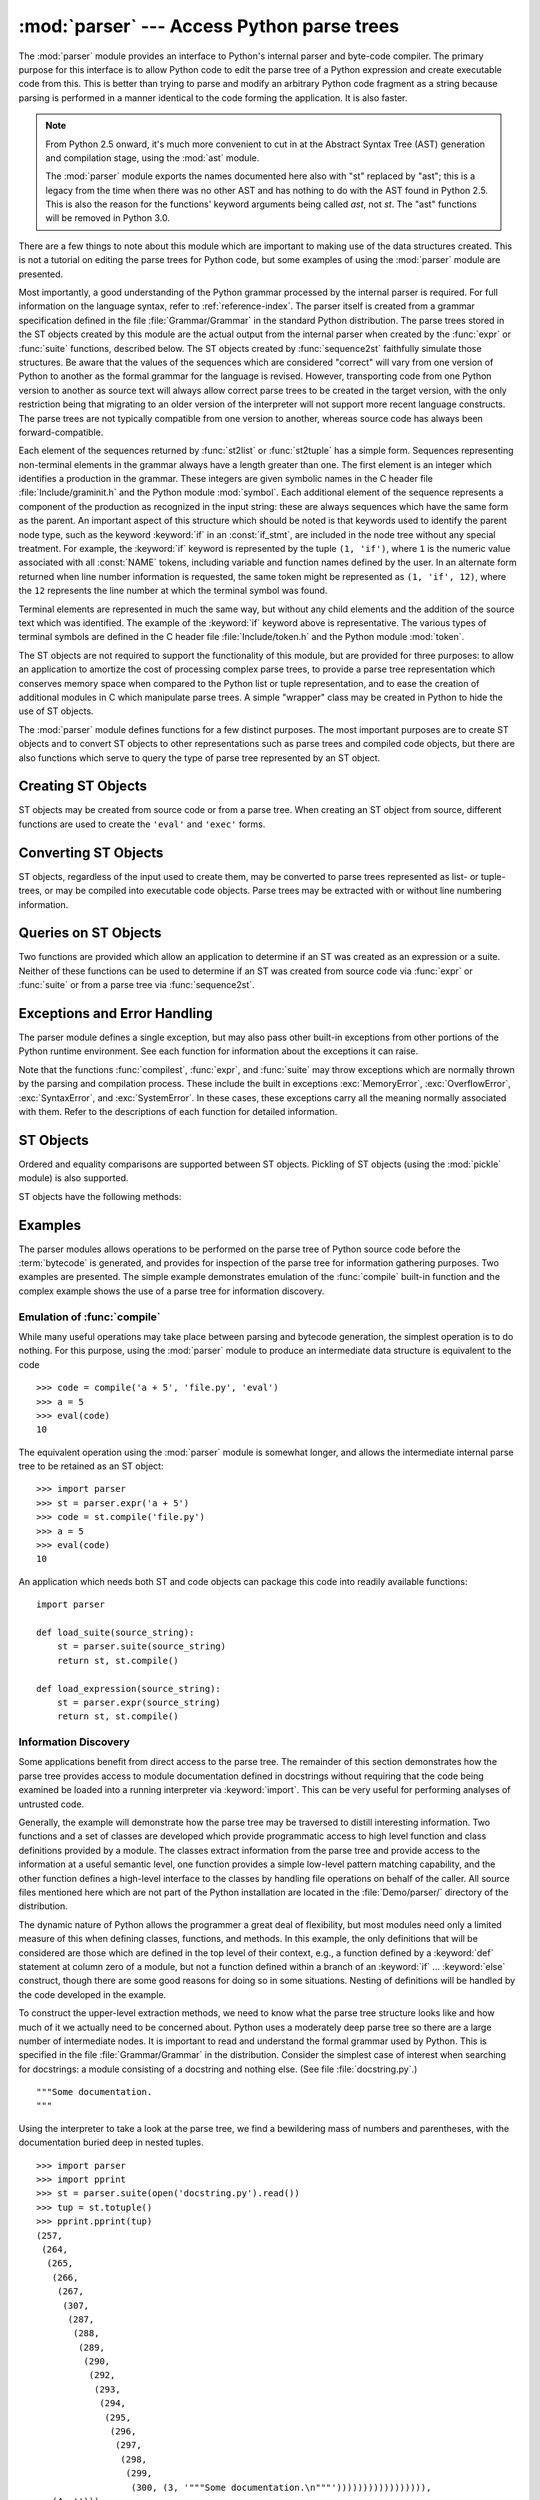 
:mod:`parser` --- Access Python parse trees
===========================================

.. module:: parser
   :synopsis: Access parse trees for Python source code.
.. moduleauthor:: Fred L. Drake, Jr. <fdrake@acm.org>
.. sectionauthor:: Fred L. Drake, Jr. <fdrake@acm.org>


.. Copyright 1995 Virginia Polytechnic Institute and State University and Fred
   L. Drake, Jr.  This copyright notice must be distributed on all copies, but
   this document otherwise may be distributed as part of the Python
   distribution.  No fee may be charged for this document in any representation,
   either on paper or electronically.  This restriction does not affect other
   elements in a distributed package in any way.

.. index:: single: parsing; Python source code

The :mod:`parser` module provides an interface to Python's internal parser and
byte-code compiler.  The primary purpose for this interface is to allow Python
code to edit the parse tree of a Python expression and create executable code
from this.  This is better than trying to parse and modify an arbitrary Python
code fragment as a string because parsing is performed in a manner identical to
the code forming the application.  It is also faster.

.. note::

   From Python 2.5 onward, it's much more convenient to cut in at the Abstract
   Syntax Tree (AST) generation and compilation stage, using the :mod:`ast`
   module.

   The :mod:`parser` module exports the names documented here also with "st"
   replaced by "ast"; this is a legacy from the time when there was no other
   AST and has nothing to do with the AST found in Python 2.5.  This is also the
   reason for the functions' keyword arguments being called *ast*, not *st*.
   The "ast" functions will be removed in Python 3.0.

There are a few things to note about this module which are important to making
use of the data structures created.  This is not a tutorial on editing the parse
trees for Python code, but some examples of using the :mod:`parser` module are
presented.

Most importantly, a good understanding of the Python grammar processed by the
internal parser is required.  For full information on the language syntax, refer
to :ref:`reference-index`.  The parser
itself is created from a grammar specification defined in the file
:file:`Grammar/Grammar` in the standard Python distribution.  The parse trees
stored in the ST objects created by this module are the actual output from the
internal parser when created by the :func:`expr` or :func:`suite` functions,
described below.  The ST objects created by :func:`sequence2st` faithfully
simulate those structures.  Be aware that the values of the sequences which are
considered "correct" will vary from one version of Python to another as the
formal grammar for the language is revised.  However, transporting code from one
Python version to another as source text will always allow correct parse trees
to be created in the target version, with the only restriction being that
migrating to an older version of the interpreter will not support more recent
language constructs.  The parse trees are not typically compatible from one
version to another, whereas source code has always been forward-compatible.

Each element of the sequences returned by :func:`st2list` or :func:`st2tuple`
has a simple form.  Sequences representing non-terminal elements in the grammar
always have a length greater than one.  The first element is an integer which
identifies a production in the grammar.  These integers are given symbolic names
in the C header file :file:`Include/graminit.h` and the Python module
:mod:`symbol`.  Each additional element of the sequence represents a component
of the production as recognized in the input string: these are always sequences
which have the same form as the parent.  An important aspect of this structure
which should be noted is that keywords used to identify the parent node type,
such as the keyword :keyword:`if` in an :const:`if_stmt`, are included in the
node tree without any special treatment.  For example, the :keyword:`if` keyword
is represented by the tuple ``(1, 'if')``, where ``1`` is the numeric value
associated with all :const:`NAME` tokens, including variable and function names
defined by the user.  In an alternate form returned when line number information
is requested, the same token might be represented as ``(1, 'if', 12)``, where
the ``12`` represents the line number at which the terminal symbol was found.

Terminal elements are represented in much the same way, but without any child
elements and the addition of the source text which was identified.  The example
of the :keyword:`if` keyword above is representative.  The various types of
terminal symbols are defined in the C header file :file:`Include/token.h` and
the Python module :mod:`token`.

The ST objects are not required to support the functionality of this module,
but are provided for three purposes: to allow an application to amortize the
cost of processing complex parse trees, to provide a parse tree representation
which conserves memory space when compared to the Python list or tuple
representation, and to ease the creation of additional modules in C which
manipulate parse trees.  A simple "wrapper" class may be created in Python to
hide the use of ST objects.

The :mod:`parser` module defines functions for a few distinct purposes.  The
most important purposes are to create ST objects and to convert ST objects to
other representations such as parse trees and compiled code objects, but there
are also functions which serve to query the type of parse tree represented by an
ST object.


.. seealso::

   Module :mod:`symbol`
      Useful constants representing internal nodes of the parse tree.

   Module :mod:`token`
      Useful constants representing leaf nodes of the parse tree and functions for
      testing node values.


.. _creating-sts:

Creating ST Objects
-------------------

ST objects may be created from source code or from a parse tree. When creating
an ST object from source, different functions are used to create the ``'eval'``
and ``'exec'`` forms.


.. function:: expr(source)

   The :func:`expr` function parses the parameter *source* as if it were an input
   to ``compile(source, 'file.py', 'eval')``.  If the parse succeeds, an ST object
   is created to hold the internal parse tree representation, otherwise an
   appropriate exception is thrown.


.. function:: suite(source)

   The :func:`suite` function parses the parameter *source* as if it were an input
   to ``compile(source, 'file.py', 'exec')``.  If the parse succeeds, an ST object
   is created to hold the internal parse tree representation, otherwise an
   appropriate exception is thrown.


.. function:: sequence2st(sequence)

   This function accepts a parse tree represented as a sequence and builds an
   internal representation if possible.  If it can validate that the tree conforms
   to the Python grammar and all nodes are valid node types in the host version of
   Python, an ST object is created from the internal representation and returned
   to the called.  If there is a problem creating the internal representation, or
   if the tree cannot be validated, a :exc:`ParserError` exception is thrown.  An
   ST object created this way should not be assumed to compile correctly; normal
   exceptions thrown by compilation may still be initiated when the ST object is
   passed to :func:`compilest`.  This may indicate problems not related to syntax
   (such as a :exc:`MemoryError` exception), but may also be due to constructs such
   as the result of parsing ``del f(0)``, which escapes the Python parser but is
   checked by the bytecode compiler.

   Sequences representing terminal tokens may be represented as either two-element
   lists of the form ``(1, 'name')`` or as three-element lists of the form ``(1,
   'name', 56)``.  If the third element is present, it is assumed to be a valid
   line number.  The line number may be specified for any subset of the terminal
   symbols in the input tree.


.. function:: tuple2st(sequence)

   This is the same function as :func:`sequence2st`.  This entry point is
   maintained for backward compatibility.


.. _converting-sts:

Converting ST Objects
---------------------

ST objects, regardless of the input used to create them, may be converted to
parse trees represented as list- or tuple- trees, or may be compiled into
executable code objects.  Parse trees may be extracted with or without line
numbering information.


.. function:: st2list(ast[, line_info])

   This function accepts an ST object from the caller in *ast* and returns a
   Python list representing the equivalent parse tree.  The resulting list
   representation can be used for inspection or the creation of a new parse tree in
   list form.  This function does not fail so long as memory is available to build
   the list representation.  If the parse tree will only be used for inspection,
   :func:`st2tuple` should be used instead to reduce memory consumption and
   fragmentation.  When the list representation is required, this function is
   significantly faster than retrieving a tuple representation and converting that
   to nested lists.

   If *line_info* is true, line number information will be included for all
   terminal tokens as a third element of the list representing the token.  Note
   that the line number provided specifies the line on which the token *ends*.
   This information is omitted if the flag is false or omitted.


.. function:: st2tuple(ast[, line_info])

   This function accepts an ST object from the caller in *ast* and returns a
   Python tuple representing the equivalent parse tree.  Other than returning a
   tuple instead of a list, this function is identical to :func:`st2list`.

   If *line_info* is true, line number information will be included for all
   terminal tokens as a third element of the list representing the token.  This
   information is omitted if the flag is false or omitted.


.. function:: compilest(ast[, filename='<syntax-tree>'])

   .. index:: builtin: eval

   The Python byte compiler can be invoked on an ST object to produce code objects
   which can be used as part of an :keyword:`exec` statement or a call to the
   built-in :func:`eval` function. This function provides the interface to the
   compiler, passing the internal parse tree from *ast* to the parser, using the
   source file name specified by the *filename* parameter. The default value
   supplied for *filename* indicates that the source was an ST object.

   Compiling an ST object may result in exceptions related to compilation; an
   example would be a :exc:`SyntaxError` caused by the parse tree for ``del f(0)``:
   this statement is considered legal within the formal grammar for Python but is
   not a legal language construct.  The :exc:`SyntaxError` raised for this
   condition is actually generated by the Python byte-compiler normally, which is
   why it can be raised at this point by the :mod:`parser` module.  Most causes of
   compilation failure can be diagnosed programmatically by inspection of the parse
   tree.


.. _querying-sts:

Queries on ST Objects
---------------------

Two functions are provided which allow an application to determine if an ST was
created as an expression or a suite.  Neither of these functions can be used to
determine if an ST was created from source code via :func:`expr` or
:func:`suite` or from a parse tree via :func:`sequence2st`.


.. function:: isexpr(ast)

   .. index:: builtin: compile

   When *ast* represents an ``'eval'`` form, this function returns true, otherwise
   it returns false.  This is useful, since code objects normally cannot be queried
   for this information using existing built-in functions.  Note that the code
   objects created by :func:`compilest` cannot be queried like this either, and
   are identical to those created by the built-in :func:`compile` function.


.. function:: issuite(ast)

   This function mirrors :func:`isexpr` in that it reports whether an ST object
   represents an ``'exec'`` form, commonly known as a "suite."  It is not safe to
   assume that this function is equivalent to ``not isexpr(ast)``, as additional
   syntactic fragments may be supported in the future.


.. _st-errors:

Exceptions and Error Handling
-----------------------------

The parser module defines a single exception, but may also pass other built-in
exceptions from other portions of the Python runtime environment.  See each
function for information about the exceptions it can raise.


.. exception:: ParserError

   Exception raised when a failure occurs within the parser module.  This is
   generally produced for validation failures rather than the built in
   :exc:`SyntaxError` thrown during normal parsing. The exception argument is
   either a string describing the reason of the failure or a tuple containing a
   sequence causing the failure from a parse tree passed to :func:`sequence2st`
   and an explanatory string.  Calls to :func:`sequence2st` need to be able to
   handle either type of exception, while calls to other functions in the module
   will only need to be aware of the simple string values.

Note that the functions :func:`compilest`, :func:`expr`, and :func:`suite` may
throw exceptions which are normally thrown by the parsing and compilation
process.  These include the built in exceptions :exc:`MemoryError`,
:exc:`OverflowError`, :exc:`SyntaxError`, and :exc:`SystemError`.  In these
cases, these exceptions carry all the meaning normally associated with them.
Refer to the descriptions of each function for detailed information.


.. _st-objects:

ST Objects
----------

Ordered and equality comparisons are supported between ST objects. Pickling of
ST objects (using the :mod:`pickle` module) is also supported.


.. data:: STType

   The type of the objects returned by :func:`expr`, :func:`suite` and
   :func:`sequence2st`.

ST objects have the following methods:


.. method:: ST.compile([filename])

   Same as ``compilest(st, filename)``.


.. method:: ST.isexpr()

   Same as ``isexpr(st)``.


.. method:: ST.issuite()

   Same as ``issuite(st)``.


.. method:: ST.tolist([line_info])

   Same as ``st2list(st, line_info)``.


.. method:: ST.totuple([line_info])

   Same as ``st2tuple(st, line_info)``.


.. _st-examples:

Examples
--------

.. index:: builtin: compile

The parser modules allows operations to be performed on the parse tree of Python
source code before the :term:`bytecode` is generated, and provides for inspection of the
parse tree for information gathering purposes. Two examples are presented.  The
simple example demonstrates emulation of the :func:`compile` built-in function
and the complex example shows the use of a parse tree for information discovery.


Emulation of :func:`compile`
^^^^^^^^^^^^^^^^^^^^^^^^^^^^

While many useful operations may take place between parsing and bytecode
generation, the simplest operation is to do nothing.  For this purpose, using
the :mod:`parser` module to produce an intermediate data structure is equivalent
to the code ::

   >>> code = compile('a + 5', 'file.py', 'eval')
   >>> a = 5
   >>> eval(code)
   10

The equivalent operation using the :mod:`parser` module is somewhat longer, and
allows the intermediate internal parse tree to be retained as an ST object::

   >>> import parser
   >>> st = parser.expr('a + 5')
   >>> code = st.compile('file.py')
   >>> a = 5
   >>> eval(code)
   10

An application which needs both ST and code objects can package this code into
readily available functions::

   import parser

   def load_suite(source_string):
       st = parser.suite(source_string)
       return st, st.compile()

   def load_expression(source_string):
       st = parser.expr(source_string)
       return st, st.compile()


Information Discovery
^^^^^^^^^^^^^^^^^^^^^

.. index::
   single: string; documentation
   single: docstrings

Some applications benefit from direct access to the parse tree.  The remainder
of this section demonstrates how the parse tree provides access to module
documentation defined in docstrings without requiring that the code being
examined be loaded into a running interpreter via :keyword:`import`.  This can
be very useful for performing analyses of untrusted code.

Generally, the example will demonstrate how the parse tree may be traversed to
distill interesting information.  Two functions and a set of classes are
developed which provide programmatic access to high level function and class
definitions provided by a module.  The classes extract information from the
parse tree and provide access to the information at a useful semantic level, one
function provides a simple low-level pattern matching capability, and the other
function defines a high-level interface to the classes by handling file
operations on behalf of the caller.  All source files mentioned here which are
not part of the Python installation are located in the :file:`Demo/parser/`
directory of the distribution.

The dynamic nature of Python allows the programmer a great deal of flexibility,
but most modules need only a limited measure of this when defining classes,
functions, and methods.  In this example, the only definitions that will be
considered are those which are defined in the top level of their context, e.g.,
a function defined by a :keyword:`def` statement at column zero of a module, but
not a function defined within a branch of an :keyword:`if` ... :keyword:`else`
construct, though there are some good reasons for doing so in some situations.
Nesting of definitions will be handled by the code developed in the example.

To construct the upper-level extraction methods, we need to know what the parse
tree structure looks like and how much of it we actually need to be concerned
about.  Python uses a moderately deep parse tree so there are a large number of
intermediate nodes.  It is important to read and understand the formal grammar
used by Python.  This is specified in the file :file:`Grammar/Grammar` in the
distribution. Consider the simplest case of interest when searching for
docstrings: a module consisting of a docstring and nothing else.  (See file
:file:`docstring.py`.) ::

   """Some documentation.
   """

Using the interpreter to take a look at the parse tree, we find a bewildering
mass of numbers and parentheses, with the documentation buried deep in nested
tuples. ::

   >>> import parser
   >>> import pprint
   >>> st = parser.suite(open('docstring.py').read())
   >>> tup = st.totuple()
   >>> pprint.pprint(tup)
   (257,
    (264,
     (265,
      (266,
       (267,
        (307,
         (287,
          (288,
           (289,
            (290,
             (292,
              (293,
               (294,
                (295,
                 (296,
                  (297,
                   (298,
                    (299,
                     (300, (3, '"""Some documentation.\n"""'))))))))))))))))),
      (4, ''))),
    (4, ''),
    (0, ''))

The numbers at the first element of each node in the tree are the node types;
they map directly to terminal and non-terminal symbols in the grammar.
Unfortunately, they are represented as integers in the internal representation,
and the Python structures generated do not change that.  However, the
:mod:`symbol` and :mod:`token` modules provide symbolic names for the node types
and dictionaries which map from the integers to the symbolic names for the node
types.

In the output presented above, the outermost tuple contains four elements: the
integer ``257`` and three additional tuples.  Node type ``257`` has the symbolic
name :const:`file_input`.  Each of these inner tuples contains an integer as the
first element; these integers, ``264``, ``4``, and ``0``, represent the node
types :const:`stmt`, :const:`NEWLINE`, and :const:`ENDMARKER`, respectively.
Note that these values may change depending on the version of Python you are
using; consult :file:`symbol.py` and :file:`token.py` for details of the
mapping.  It should be fairly clear that the outermost node is related primarily
to the input source rather than the contents of the file, and may be disregarded
for the moment.  The :const:`stmt` node is much more interesting.  In
particular, all docstrings are found in subtrees which are formed exactly as
this node is formed, with the only difference being the string itself.  The
association between the docstring in a similar tree and the defined entity
(class, function, or module) which it describes is given by the position of the
docstring subtree within the tree defining the described structure.

By replacing the actual docstring with something to signify a variable component
of the tree, we allow a simple pattern matching approach to check any given
subtree for equivalence to the general pattern for docstrings.  Since the
example demonstrates information extraction, we can safely require that the tree
be in tuple form rather than list form, allowing a simple variable
representation to be ``['variable_name']``.  A simple recursive function can
implement the pattern matching, returning a Boolean and a dictionary of variable
name to value mappings.  (See file :file:`example.py`.) ::

   from types import ListType, TupleType

   def match(pattern, data, vars=None):
       if vars is None:
           vars = {}
       if type(pattern) is ListType:
           vars[pattern[0]] = data
           return 1, vars
       if type(pattern) is not TupleType:
           return (pattern == data), vars
       if len(data) != len(pattern):
           return 0, vars
       for pattern, data in map(None, pattern, data):
           same, vars = match(pattern, data, vars)
           if not same:
               break
       return same, vars

Using this simple representation for syntactic variables and the symbolic node
types, the pattern for the candidate docstring subtrees becomes fairly readable.
(See file :file:`example.py`.) ::

   import symbol
   import token

   DOCSTRING_STMT_PATTERN = (
       symbol.stmt,
       (symbol.simple_stmt,
        (symbol.small_stmt,
         (symbol.expr_stmt,
          (symbol.testlist,
           (symbol.test,
            (symbol.and_test,
             (symbol.not_test,
              (symbol.comparison,
               (symbol.expr,
                (symbol.xor_expr,
                 (symbol.and_expr,
                  (symbol.shift_expr,
                   (symbol.arith_expr,
                    (symbol.term,
                     (symbol.factor,
                      (symbol.power,
                       (symbol.atom,
                        (token.STRING, ['docstring'])
                        )))))))))))))))),
        (token.NEWLINE, '')
        ))

Using the :func:`match` function with this pattern, extracting the module
docstring from the parse tree created previously is easy::

   >>> found, vars = match(DOCSTRING_STMT_PATTERN, tup[1])
   >>> found
   1
   >>> vars
   {'docstring': '"""Some documentation.\n"""'}

Once specific data can be extracted from a location where it is expected, the
question of where information can be expected needs to be answered.  When
dealing with docstrings, the answer is fairly simple: the docstring is the first
:const:`stmt` node in a code block (:const:`file_input` or :const:`suite` node
types).  A module consists of a single :const:`file_input` node, and class and
function definitions each contain exactly one :const:`suite` node.  Classes and
functions are readily identified as subtrees of code block nodes which start
with ``(stmt, (compound_stmt, (classdef, ...`` or ``(stmt, (compound_stmt,
(funcdef, ...``.  Note that these subtrees cannot be matched by :func:`match`
since it does not support multiple sibling nodes to match without regard to
number.  A more elaborate matching function could be used to overcome this
limitation, but this is sufficient for the example.

Given the ability to determine whether a statement might be a docstring and
extract the actual string from the statement, some work needs to be performed to
walk the parse tree for an entire module and extract information about the names
defined in each context of the module and associate any docstrings with the
names.  The code to perform this work is not complicated, but bears some
explanation.

The public interface to the classes is straightforward and should probably be
somewhat more flexible.  Each "major" block of the module is described by an
object providing several methods for inquiry and a constructor which accepts at
least the subtree of the complete parse tree which it represents.  The
:class:`ModuleInfo` constructor accepts an optional *name* parameter since it
cannot otherwise determine the name of the module.

The public classes include :class:`ClassInfo`, :class:`FunctionInfo`, and
:class:`ModuleInfo`.  All objects provide the methods :meth:`get_name`,
:meth:`get_docstring`, :meth:`get_class_names`, and :meth:`get_class_info`.  The
:class:`ClassInfo` objects support :meth:`get_method_names` and
:meth:`get_method_info` while the other classes provide
:meth:`get_function_names` and :meth:`get_function_info`.

Within each of the forms of code block that the public classes represent, most
of the required information is in the same form and is accessed in the same way,
with classes having the distinction that functions defined at the top level are
referred to as "methods." Since the difference in nomenclature reflects a real
semantic distinction from functions defined outside of a class, the
implementation needs to maintain the distinction. Hence, most of the
functionality of the public classes can be implemented in a common base class,
:class:`SuiteInfoBase`, with the accessors for function and method information
provided elsewhere. Note that there is only one class which represents function
and method information; this parallels the use of the :keyword:`def` statement
to define both types of elements.

Most of the accessor functions are declared in :class:`SuiteInfoBase` and do not
need to be overridden by subclasses.  More importantly, the extraction of most
information from a parse tree is handled through a method called by the
:class:`SuiteInfoBase` constructor.  The example code for most of the classes is
clear when read alongside the formal grammar, but the method which recursively
creates new information objects requires further examination.  Here is the
relevant part of the :class:`SuiteInfoBase` definition from :file:`example.py`::

   class SuiteInfoBase:
       _docstring = ''
       _name = ''

       def __init__(self, tree = None):
           self._class_info = {}
           self._function_info = {}
           if tree:
               self._extract_info(tree)

       def _extract_info(self, tree):
           # extract docstring
           if len(tree) == 2:
               found, vars = match(DOCSTRING_STMT_PATTERN[1], tree[1])
           else:
               found, vars = match(DOCSTRING_STMT_PATTERN, tree[3])
           if found:
               self._docstring = eval(vars['docstring'])
           # discover inner definitions
           for node in tree[1:]:
               found, vars = match(COMPOUND_STMT_PATTERN, node)
               if found:
                   cstmt = vars['compound']
                   if cstmt[0] == symbol.funcdef:
                       name = cstmt[2][1]
                       self._function_info[name] = FunctionInfo(cstmt)
                   elif cstmt[0] == symbol.classdef:
                       name = cstmt[2][1]
                       self._class_info[name] = ClassInfo(cstmt)

After initializing some internal state, the constructor calls the
:meth:`_extract_info` method.  This method performs the bulk of the information
extraction which takes place in the entire example.  The extraction has two
distinct phases: the location of the docstring for the parse tree passed in, and
the discovery of additional definitions within the code block represented by the
parse tree.

The initial :keyword:`if` test determines whether the nested suite is of the
"short form" or the "long form."  The short form is used when the code block is
on the same line as the definition of the code block, as in ::

   def square(x): "Square an argument."; return x ** 2

while the long form uses an indented block and allows nested definitions::

   def make_power(exp):
       "Make a function that raises an argument to the exponent `exp'."
       def raiser(x, y=exp):
           return x ** y
       return raiser

When the short form is used, the code block may contain a docstring as the
first, and possibly only, :const:`small_stmt` element.  The extraction of such a
docstring is slightly different and requires only a portion of the complete
pattern used in the more common case.  As implemented, the docstring will only
be found if there is only one :const:`small_stmt` node in the
:const:`simple_stmt` node. Since most functions and methods which use the short
form do not provide a docstring, this may be considered sufficient.  The
extraction of the docstring proceeds using the :func:`match` function as
described above, and the value of the docstring is stored as an attribute of the
:class:`SuiteInfoBase` object.

After docstring extraction, a simple definition discovery algorithm operates on
the :const:`stmt` nodes of the :const:`suite` node.  The special case of the
short form is not tested; since there are no :const:`stmt` nodes in the short
form, the algorithm will silently skip the single :const:`simple_stmt` node and
correctly not discover any nested definitions.

Each statement in the code block is categorized as a class definition, function
or method definition, or something else.  For the definition statements, the
name of the element defined is extracted and a representation object appropriate
to the definition is created with the defining subtree passed as an argument to
the constructor.  The representation objects are stored in instance variables
and may be retrieved by name using the appropriate accessor methods.

The public classes provide any accessors required which are more specific than
those provided by the :class:`SuiteInfoBase` class, but the real extraction
algorithm remains common to all forms of code blocks.  A high-level function can
be used to extract the complete set of information from a source file.  (See
file :file:`example.py`.) ::

   def get_docs(fileName):
       import os
       import parser

       source = open(fileName).read()
       basename = os.path.basename(os.path.splitext(fileName)[0])
       st = parser.suite(source)
       return ModuleInfo(st.totuple(), basename)

This provides an easy-to-use interface to the documentation of a module.  If
information is required which is not extracted by the code of this example, the
code may be extended at clearly defined points to provide additional
capabilities.

